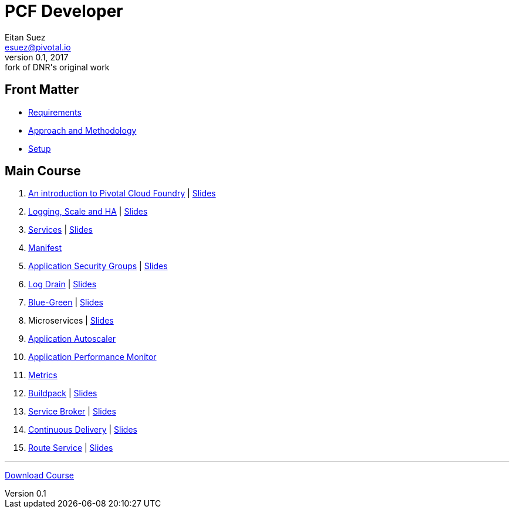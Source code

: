 = PCF Developer
Eitan Suez <esuez@pivotal.io>
v0.1, 2017:  fork of DNR's original work

== Front Matter

- link:meta/requirements{outfilesuffix}[Requirements^]
- link:meta/approach{outfilesuffix}[Approach and Methodology^]
- link:meta/setup{outfilesuffix}[Setup^]

== Main Course

. link:push-to-the-cloud{outfilesuffix}[An introduction to Pivotal Cloud Foundry^] | link:slides/intro.pdf[Slides^]
. link:log-scale-ha{outfilesuffix}[Logging, Scale and HA^] | link:slides/logging-scale-ha.pdf[Slides^]
. link:services{outfilesuffix}[Services^] | link:slides/services.pdf[Slides^]
. link:manifest{outfilesuffix}[Manifest^]
. link:asg{outfilesuffix}[Application Security Groups^] | link:slides/asg.pdf[Slides^]
. link:log-drain{outfilesuffix}[Log Drain^] | link:slides/log-drain.pdf[Slides^]
. link:blue-green{outfilesuffix}[Blue-Green^] | link:slides/blue-green.pdf[Slides^]
. Microservices | link:slides/microservice.pdf[Slides^]
. link:autoscaler{outfilesuffix}[Application Autoscaler^]
. link:apm{outfilesuffix}[Application Performance Monitor^]
. link:metrics{outfilesuffix}[Metrics^]
. link:buildpack{outfilesuffix}[Buildpack^] | link:slides/buildpack.pdf[Slides^]
. link:service-broker{outfilesuffix}[Service Broker^] | link:slides/service-broker.pdf[Slides^]
. link:continuous-delivery{outfilesuffix}[Continuous Delivery^] | link:slides/continuous-delivery.pdf[Slides^]
. link:route-service{outfilesuffix}[Route Service^] | link:slides/route-service.pdf[Slides^]

'''

https://github.com/eitansuez/pcfdev-asciidoc/releases/download/20170219-release/pcfdev-course.zip[Download Course^]

